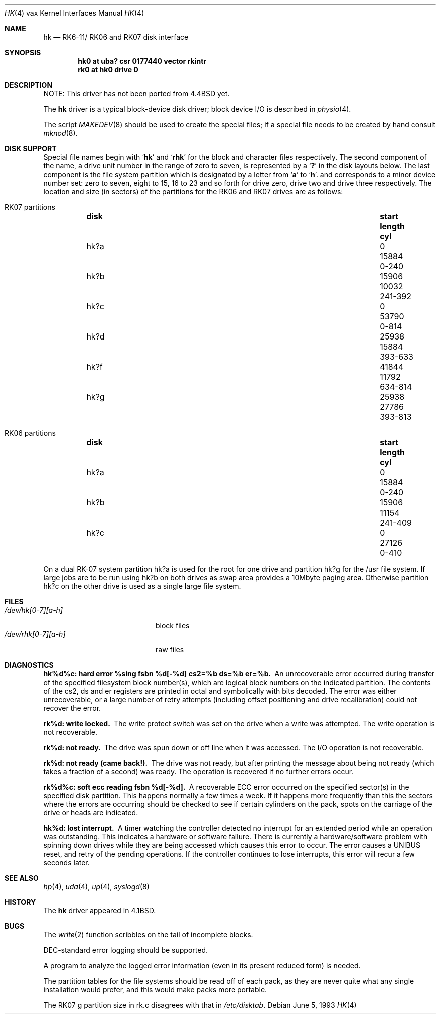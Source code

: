 .\"	$NetBSD: hk.4,v 1.15 2009/04/11 22:22:31 wiz Exp $
.\"
.\" Copyright (c) 1980, 1991, 1993
.\"	The Regents of the University of California.  All rights reserved.
.\"
.\" Redistribution and use in source and binary forms, with or without
.\" modification, are permitted provided that the following conditions
.\" are met:
.\" 1. Redistributions of source code must retain the above copyright
.\"    notice, this list of conditions and the following disclaimer.
.\" 2. Redistributions in binary form must reproduce the above copyright
.\"    notice, this list of conditions and the following disclaimer in the
.\"    documentation and/or other materials provided with the distribution.
.\" 3. Neither the name of the University nor the names of its contributors
.\"    may be used to endorse or promote products derived from this software
.\"    without specific prior written permission.
.\"
.\" THIS SOFTWARE IS PROVIDED BY THE REGENTS AND CONTRIBUTORS ``AS IS'' AND
.\" ANY EXPRESS OR IMPLIED WARRANTIES, INCLUDING, BUT NOT LIMITED TO, THE
.\" IMPLIED WARRANTIES OF MERCHANTABILITY AND FITNESS FOR A PARTICULAR PURPOSE
.\" ARE DISCLAIMED.  IN NO EVENT SHALL THE REGENTS OR CONTRIBUTORS BE LIABLE
.\" FOR ANY DIRECT, INDIRECT, INCIDENTAL, SPECIAL, EXEMPLARY, OR CONSEQUENTIAL
.\" DAMAGES (INCLUDING, BUT NOT LIMITED TO, PROCUREMENT OF SUBSTITUTE GOODS
.\" OR SERVICES; LOSS OF USE, DATA, OR PROFITS; OR BUSINESS INTERRUPTION)
.\" HOWEVER CAUSED AND ON ANY THEORY OF LIABILITY, WHETHER IN CONTRACT, STRICT
.\" LIABILITY, OR TORT (INCLUDING NEGLIGENCE OR OTHERWISE) ARISING IN ANY WAY
.\" OUT OF THE USE OF THIS SOFTWARE, EVEN IF ADVISED OF THE POSSIBILITY OF
.\" SUCH DAMAGE.
.\"
.\"     from: @(#)hk.4	8.1 (Berkeley) 6/5/93
.\"
.Dd June 5, 1993
.Dt HK 4 vax
.Os
.Sh NAME
.Nm hk
.Nd
.Tn RK6-11 Ns / Tn RK06
and
.Tn RK07
disk interface
.Sh SYNOPSIS
.Cd "hk0 at uba? csr 0177440 vector rkintr"
.Cd "rk0 at hk0 drive 0"
.Sh DESCRIPTION
NOTE: This driver has not been ported from
.Bx 4.4
yet.
.Pp
The
.Nm hk
driver
is a typical block-device disk driver; block device
.Tn I/O
is
described in
.Xr physio 4 .
.Pp
The script
.Xr MAKEDEV 8
should be used to create the special files; if a special file
needs to be created by hand consult
.Xr mknod 8 .
.Sh DISK SUPPORT
Special file names begin with
.Sq Li hk
and
.Sq Li rhk
for the block and character files respectively.
The second component of the name, a drive unit number in the range
of zero to seven, is represented by a
.Sq Li \&?
in the disk layouts below.
The last component is the file system partition which is designated
by a letter from
.Sq Li a
to
.Sq Li h .
and
corresponds to a minor device number set: zero to seven,
eight to 15, 16 to 23 and so forth for drive zero, drive two and drive
three respectively.
The location and size (in sectors) of the
partitions for the
.Tn RK06
and
.Tn RK07
drives are as follows:
.Bl -hang
.It Tn RK07 No partitions
.Bl -column diskx undefined length "xxx-yyyy" -compact
.It Sy disk	start	length	cyl
.It hk?a	0	15884	0-240
.It hk?b	15906	10032	241-392
.It hk?c	0	53790	0-814
.It hk?d	25938	15884	393-633
.It hk?f	41844	11792	634-814
.It hk?g	25938	27786	393-813
.El
.It Tn RK06 No partitions
.Bl -column diskx undefined length "xxx-yyyy" -compact
.It Sy disk	start	length	cyl
.It hk?a	0	15884	0-240
.It hk?b	15906	11154	241-409
.It hk?c	0	27126	0-410
.El
.El
.Pp
On a dual
.Tn RK-07
system
partition hk?a is used
for the root for one drive
and partition hk?g for the /usr file system.
If large jobs are to be run using
hk?b on both drives as swap area provides a 10Mbyte paging area.
Otherwise
partition hk?c on the other drive
is used as a single large file system.
.Sh FILES
.Bl -tag -width /dev/rhk[0-7][a-h] -compact
.It Pa /dev/hk[0-7][a-h]
block files
.It Pa /dev/rhk[0-7][a-h]
raw files
.El
.Sh DIAGNOSTICS
.Bl -diag
.It "hk%d%c: hard error %sing fsbn %d[-%d] cs2=%b ds=%b er=%b."
An unrecoverable error occurred during transfer of the specified
filesystem block number(s),
which are logical block numbers on the indicated partition.
The contents of the cs2, ds and er registers are printed
in octal and symbolically with bits decoded.
The error was either unrecoverable, or a large number of retry attempts
(including offset positioning and drive recalibration) could not
recover the error.
.Pp
.It rk%d: write locked.
The write protect switch was set on the drive
when a write was attempted.
The write operation is not recoverable.
.Pp
.It rk%d: not ready.
The drive was spun down or off line when it was
accessed.
The I/O operation is not recoverable.
.Pp
.It rk%d: not ready (came back!).
The drive was not ready, but after
printing the message about being not ready (which takes a fraction
of a second) was ready.
The operation is recovered if no further errors occur.
.Pp
.It rk%d%c: soft ecc reading fsbn %d[-%d].
A recoverable
.Tn ECC
error occurred on the
specified sector(s) in the specified disk partition.
This happens normally
a few times a week.
If it happens more frequently than this the sectors where the errors
are occurring should be checked to see if certain cylinders on the
pack, spots on the carriage of the drive or heads are indicated.
.Pp
.It hk%d: lost interrupt.
A timer watching the controller detected
no interrupt for an extended period while an operation was outstanding.
This indicates a hardware or software failure.
There is currently a hardware/software problem with spinning down
drives while they are being accessed which causes this error to
occur.
The error causes a
.Tn UNIBUS
reset, and retry of the pending operations.
If the controller continues to lose interrupts, this error will recur
a few seconds later.
.El
.Sh SEE ALSO
.Xr hp 4 ,
.Xr uda 4 ,
.Xr up 4 ,
.Xr syslogd 8
.Sh HISTORY
The
.Nm
driver appeared in
.Bx 4.1 .
.Sh BUGS
The
.Xr write 2
function
scribbles on the tail of incomplete blocks.
.Pp
.Tn DEC Ns -standard
error logging should be supported.
.Pp
A program to analyze the logged error information (even in its
present reduced form) is needed.
.Pp
The partition tables for the file systems should be read off of each
pack, as they are never quite what any single installation would prefer,
and this would make packs more portable.
.Pp
The
.Tn RK07
g partition size in rk.c disagrees with that in
.Pa /etc/disktab .
